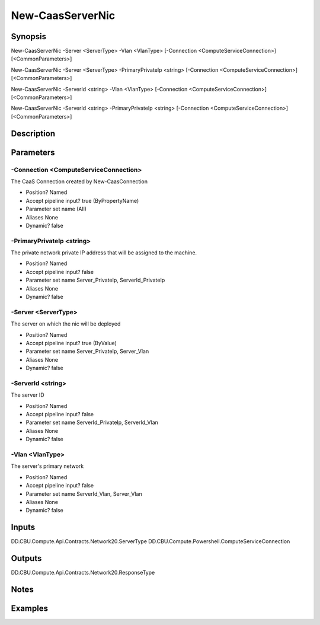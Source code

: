 ﻿
New-CaasServerNic
===================

Synopsis
--------

.. code-block:: powershell
    
    
New-CaasServerNic -Server <ServerType> -Vlan <VlanType> [-Connection <ComputeServiceConnection>] [<CommonParameters>]

New-CaasServerNic -Server <ServerType> -PrimaryPrivateIp <string> [-Connection <ComputeServiceConnection>] [<CommonParameters>]

New-CaasServerNic -ServerId <string> -Vlan <VlanType> [-Connection <ComputeServiceConnection>] [<CommonParameters>]

New-CaasServerNic -ServerId <string> -PrimaryPrivateIp <string> [-Connection <ComputeServiceConnection>] [<CommonParameters>]





Description
-----------



Parameters
----------




-Connection <ComputeServiceConnection>
~~~~~~~~~

The CaaS Connection created by New-CaasConnection

* Position?                    Named
* Accept pipeline input?       true (ByPropertyName)
* Parameter set name           (All)
* Aliases                      None
* Dynamic?                     false





-PrimaryPrivateIp <string>
~~~~~~~~~

The private network private IP address that will be assigned to the machine.

* Position?                    Named
* Accept pipeline input?       false
* Parameter set name           Server_PrivateIp, ServerId_PrivateIp
* Aliases                      None
* Dynamic?                     false





-Server <ServerType>
~~~~~~~~~

The server on which the nic will be deployed

* Position?                    Named
* Accept pipeline input?       true (ByValue)
* Parameter set name           Server_PrivateIp, Server_Vlan
* Aliases                      None
* Dynamic?                     false





-ServerId <string>
~~~~~~~~~

The server ID

* Position?                    Named
* Accept pipeline input?       false
* Parameter set name           ServerId_PrivateIp, ServerId_Vlan
* Aliases                      None
* Dynamic?                     false





-Vlan <VlanType>
~~~~~~~~~

The server's primary network

* Position?                    Named
* Accept pipeline input?       false
* Parameter set name           ServerId_Vlan, Server_Vlan
* Aliases                      None
* Dynamic?                     false





Inputs
------

DD.CBU.Compute.Api.Contracts.Network20.ServerType
DD.CBU.Compute.Powershell.ComputeServiceConnection


Outputs
-------

DD.CBU.Compute.Api.Contracts.Network20.ResponseType


Notes
-----



Examples
---------


